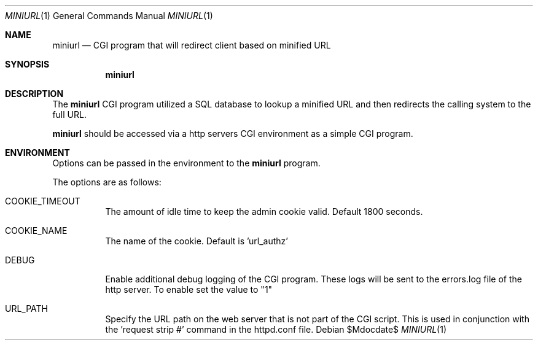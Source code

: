 .\" $Id$
.\"
.\" Copyright (c) 2022 Michael Graves
.\" 
.\" Permission to use, copy, modify, and distribute this software for any
.\" purpose with or without fee is hereby granted, provided that the above
.\" copyright notice and this permission notice appear in all copies.
.\" 
.\" THE SOFTWARE IS PROVIDED "AS IS" AND THE AUTHOR DISCLAIMS ALL WARRANTIES
.\" WITH REGARD TO THIS SOFTWARE INCLUDING ALL IMPLIED WARRANTIES OF
.\" MERCHANTABILITY AND FITNESS. IN NO EVENT SHALL THE AUTHOR BE LIABLE FOR
.\" ANY SPECIAL, DIRECT, INDIRECT, OR CONSEQUENTIAL DAMAGES OR ANY DAMAGES
.\" WHATSOEVER RESULTING FROM LOSS OF USE, DATA OR PROFITS, WHETHER IN AN
.\" ACTION OF CONTRACT, NEGLIGENCE OR OTHER TORTIOUS ACTION, ARISING OUT OF
.\" OR IN CONNECTION WITH THE USE OR PERFORMANCE OF THIS SOFTWARE.
.Dd $Mdocdate$
.Dt MINIURL 1
.Os
.Sh NAME
.Nm miniurl
.Nd CGI program that will redirect client based on minified URL
.Sh SYNOPSIS
.Nm miniurl
.Sh DESCRIPTION
The
.Nm
CGI program utilized a SQL database to lookup a minified URL and then redirects
the calling system to the full URL.
.Pp
.Nm
should be accessed via a http servers CGI environment as a simple CGI
program.
.Sh ENVIRONMENT
Options can be passed in the environment to the
.Nm
program.
.Pp
The options are as follows:
.Bl -tag -width Ds
.It COOKIE_TIMEOUT
The amount of idle time to keep the admin cookie valid. Default 1800 seconds.
.It COOKIE_NAME
The name of the cookie. Default is 'url_authz'
.It DEBUG
Enable additional debug logging of the CGI program.  These logs will be sent to
the errors.log file of the http server. To enable set the value to "1"
.It URL_PATH
Specify the URL path on the web server that is not part of the CGI script. This
is used in conjunction with the 'request strip #' command in the httpd.conf
file.

